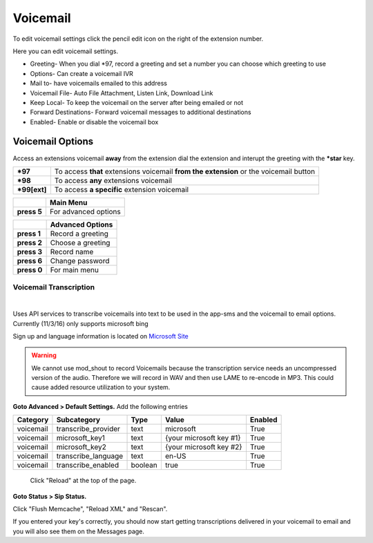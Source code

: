 ##########
Voicemail
##########


To edit voicemail settings click the pencil edit icon on the right of the extension number.

.. image:: ../_static/images/fusionpbx_voicemail.jpg
        :scale: 85%


Here you can edit voicemail settings.

*  Greeting- When you dial *\97, record a greeting and set a number you can choose which greeting to use
*  Options- Can create a voicemail IVR
*  Mail to- have voicemails emailed to this address
*  Voicemail File- Auto File Attachment, Listen Link, Download Link
*  Keep Local- To keep the voicemail on the server after being emailed or not
*  Forward Destinations- Forward voicemail messages to additional destinations
*  Enabled- Enable or disable the voicemail box

.. image:: ../_static/images/fusionpbx_voicemail1.jpg
        :scale: 85%


Voicemail Options
====================


Access an extensions voicemail **away** from the extension dial the extension and interupt the greeting with the ***star** key.

+-------------+-----------------------+------------------------------+-----------------------------------+
| ***97**     | To access **that** extensions voicemail **from the extension** or the voicemail button   |
+-------------+-----------------------+------------------------------+-----------------------------------+
| ***98**     | To access **any** extensions voicemail                                                   |
+-------------+-----------------------+------------------------------+-----------------------------------+
| ***99[ext]**| To access **a specific** extension voicemail                                             |
+-------------+-----------------------+------------------------------+-----------------------------------+


+-------------+-----------------------+
|             |   **Main Menu**       |
+-------------+-----------------------+
| **press 5** | For advanced options  |
+-------------+-----------------------+


+-------------+-----------------------+
|             | **Advanced Options**  |
+-------------+-----------------------+
| **press 1** | Record a greeting     |
+-------------+-----------------------+
| **press 2** | Choose a greeting     |
+-------------+-----------------------+
| **press 3** | Record name           |
+-------------+-----------------------+
| **press 6** | Change password       |
+-------------+-----------------------+
| **press 0** | For main menu         |
+-------------+-----------------------+


*****************
Voicemail Transcription
*****************

|

Uses API services to transcribe voicemails into text to be used in the app-sms and the voicemail to email options. Currently (11/3/16) only supports microsoft bing

Sign up and language information is located on `Microsoft Site <https://www.microsoft.com/cognitive-services/en-us/Speech-api/documentation/API-Reference-REST/BingVoiceRecognition>`_

.. warning:: We cannot use mod_shout to record Voicemails because the transcription service needs an uncompressed version of the audio. Therefore we will record in WAV and then use LAME to re-encode in MP3. This could cause added resource utilization to your system.

**Goto Advanced > Default Settings.**
Add the following entries

+-------------+-----------------------+-----------+---------------------------+-----------+
|  Category   |  Subcategory          |  Type     |  Value                    |  Enabled  |
+=============+=======================+===========+===========================+===========+
|  voicemail  |  transcribe_provider  |  text     |  microsoft                |  True     |
+-------------+-----------------------+-----------+---------------------------+-----------+
|  voicemail  |  microsoft_key1       |  text     |  {your microsoft key #1}  |  True     |
+-------------+-----------------------+-----------+---------------------------+-----------+
|  voicemail  |  microsoft_key2       |  text     |  {your microsoft key #2}  |  True     |
+-------------+-----------------------+-----------+---------------------------+-----------+
|  voicemail  |  transcribe_language  |  text     |  en-US                    |  True     |
+-------------+-----------------------+-----------+---------------------------+-----------+
|  voicemail  |  transcribe_enabled   |  boolean  |  true                     |  True     |
+-------------+-----------------------+-----------+---------------------------+-----------+
 
 Click "Reload" at the top of the page.
 
**Goto Status > Sip Status.**

Click "Flush Memcache", "Reload XML" and "Rescan".
 
If you entered your key's correctly, you should now start getting transcriptions delivered in your voicemail to email and you will also see them on the Messages page.
